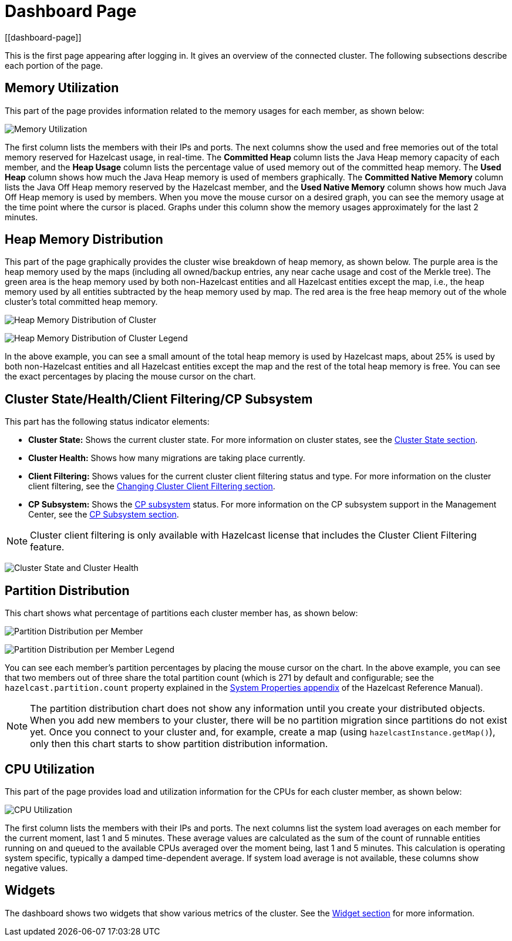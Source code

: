 = Dashboard Page
[[dashboard-page]]

This is the first page appearing after logging in. It gives an overview
of the connected cluster. The following subsections describe each portion of the page.

[[memory-utilization]]
== Memory Utilization

This part of the page provides information related to the memory usages
for each member, as shown below:

image:ROOT:MemoryUtilization.png[Memory Utilization]

The first column lists the members with their IPs and ports. The next columns
show the used and free memories out of the total memory reserved for Hazelcast 
usage, in real-time. The **Committed Heap** column lists the Java Heap memory capacity
of each member, and the **Heap Usage** column lists the percentage value of used
memory out of the committed heap memory. The **Used Heap** column shows how much
the Java Heap memory is used of members graphically. The **Committed Native Memory**
column lists the Java Off Heap memory reserved by the Hazelcast member, and the
**Used Native Memory** column shows how much Java Off Heap memory is used by members.
When you move the mouse cursor on a desired graph, you can see the memory usage at
the time point where the cursor is placed. Graphs under this column show the memory
usages approximately for the last 2 minutes.

[[heap-memory-distribution]]
== Heap Memory Distribution

This part of the page graphically provides the cluster wise breakdown of
heap memory, as shown below. The purple area is the heap memory used by the
maps (including all owned/backup entries, any near cache usage and cost of the
Merkle tree). The green area is the heap memory used by both non-Hazelcast
entities and all Hazelcast entities except the map, i.e., the heap memory used
by all entities subtracted by the heap memory used by map. The red area is
the free heap memory out of the whole cluster's total committed heap memory.

image:ROOT:HeapMemoryDistribution.png[Heap Memory Distribution of Cluster]

image:ROOT:HeapMemoryDistributionLegend.png[Heap Memory Distribution of Cluster Legend]

In the above example, you can see a small amount of the total heap memory
is used by Hazelcast maps, about 25% is used by both non-Hazelcast entities
and all Hazelcast entities except the map and the rest of the total heap memory is free.
You can see the exact percentages by placing the mouse cursor on the chart.

[[cluster-state-and-health]]
== Cluster State/Health/Client Filtering/CP Subsystem

This part has the following status indicator elements:

* **Cluster State:** Shows the current cluster state. For more information on
cluster states, see the xref:cluster-administration.adoc#cluster-state[Cluster State section].
* **Cluster Health:** Shows how many migrations are taking place currently.
* **Client Filtering:** Shows values for the current cluster client filtering
status and type. For more information on the cluster client filtering, see the
xref:monitor-clients.adoc#changing-cluster-client-filtering[Changing Cluster Client Filtering section].
* **CP Subsystem:** Shows the xref:imdg:cp-subsystem:cp-subsystem.adoc[CP subsystem]
status. For more information on the CP subsystem support in the Management Center,
see the xref:cluster-administration.adoc#cp-subsystem[CP Subsystem section].

NOTE: Cluster client filtering is only available with Hazelcast license that
includes the Cluster Client Filtering feature.

image:ROOT:ClusterStateAndHealth.png[Cluster State and Cluster Health]

[[partition-distribution]]
== Partition Distribution

This chart shows what percentage of partitions each cluster member has, as shown below:

image:ROOT:PartitionDistribution.png[Partition Distribution per Member]

image:ROOT:PartitionDistributionLegend.png[Partition Distribution per Member Legend]

You can see each member's partition percentages by placing the mouse cursor on the
chart. In the above example, you can see that two members out of three share
the total partition count (which is 271 by default and configurable; see the `hazelcast.partition.count`
property explained in the xref:imdg:ROOT:system-properties.adoc[System Properties appendix] of
the Hazelcast Reference Manual).

NOTE: The partition distribution chart does not show any information
until you create your distributed objects. When you add new members to your cluster,
there will be no partition migration since partitions do not exist yet. Once you connect
to your cluster and, for example, create a map (using `hazelcastInstance.getMap()`),
only then this chart starts to show partition distribution information.

[[cpu-utilization]]
== CPU Utilization

This part of the page provides load and utilization information for
the CPUs for each cluster member, as shown below:

image:ROOT:CPUUtilization.png[CPU Utilization]

The first column lists the members with their IPs and ports. The next
columns list the system load averages on each member for the current moment, last 1 and 5 minutes.
These average values are calculated as the sum of the count of runnable entities
running on and queued to the available CPUs averaged over the moment being, last 1 and 5 minutes.
This calculation is operating system specific, typically a damped time-dependent average.
If system load average is not available, these columns show negative values.

== Widgets

The dashboard shows two widgets that show various metrics of the cluster. See the xref:widget.adoc[Widget section] for more information.
